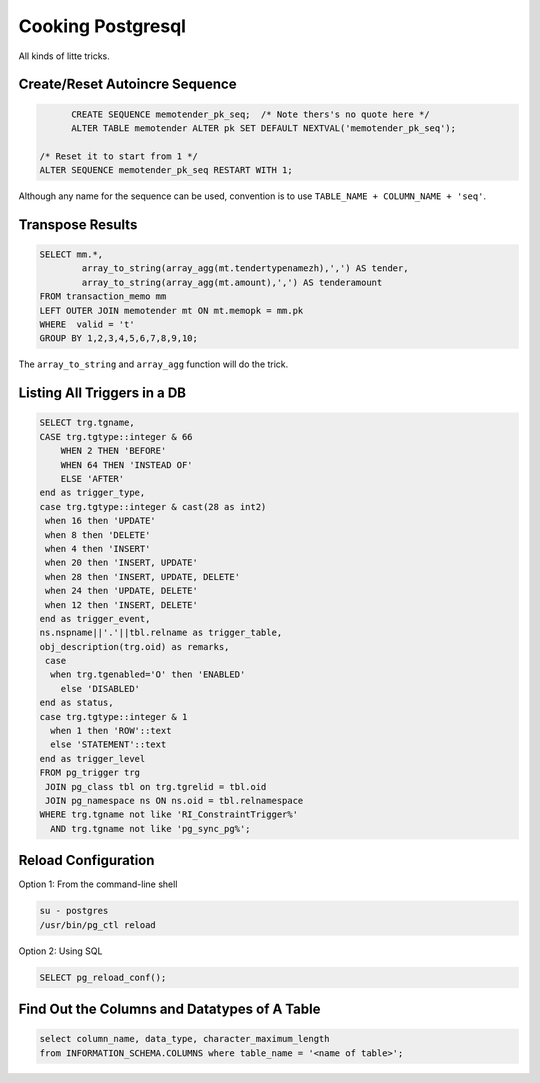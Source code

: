 Cooking Postgresql
==================

All kinds of litte tricks.

.. highlight:: psql

Create/Reset Autoincre Sequence
-------------------------

.. code-block:: psql

	CREATE SEQUENCE memotender_pk_seq;  /* Note thers's no quote here */
	ALTER TABLE memotender ALTER pk SET DEFAULT NEXTVAL('memotender_pk_seq');

  /* Reset it to start from 1 */
  ALTER SEQUENCE memotender_pk_seq RESTART WITH 1;

Although any name for the sequence can be used, convention is to use 
``TABLE_NAME + COLUMN_NAME + 'seq'``.

Transpose Results
-----------------

.. code-block:: psql

	SELECT mm.*, 
		array_to_string(array_agg(mt.tendertypenamezh),',') AS tender,
		array_to_string(array_agg(mt.amount),',') AS tenderamount
	FROM transaction_memo mm 
	LEFT OUTER JOIN memotender mt ON mt.memopk = mm.pk
	WHERE  valid = 't'
	GROUP BY 1,2,3,4,5,6,7,8,9,10;

The ``array_to_string`` and ``array_agg`` function will do the trick.

Listing All Triggers in a DB
----------------------------

.. code-block:: psql

	SELECT trg.tgname,
        CASE trg.tgtype::integer & 66
            WHEN 2 THEN 'BEFORE'
            WHEN 64 THEN 'INSTEAD OF'
            ELSE 'AFTER'
        end as trigger_type,
       	case trg.tgtype::integer & cast(28 as int2)
         when 16 then 'UPDATE'
         when 8 then 'DELETE'
         when 4 then 'INSERT'
         when 20 then 'INSERT, UPDATE'
         when 28 then 'INSERT, UPDATE, DELETE'
         when 24 then 'UPDATE, DELETE'
         when 12 then 'INSERT, DELETE'
       	end as trigger_event,
       	ns.nspname||'.'||tbl.relname as trigger_table,
       	obj_description(trg.oid) as remarks,
         case
          when trg.tgenabled='O' then 'ENABLED'
            else 'DISABLED'
        end as status,
        case trg.tgtype::integer & 1
          when 1 then 'ROW'::text
          else 'STATEMENT'::text
        end as trigger_level
	FROM pg_trigger trg
	 JOIN pg_class tbl on trg.tgrelid = tbl.oid
	 JOIN pg_namespace ns ON ns.oid = tbl.relnamespace
	WHERE trg.tgname not like 'RI_ConstraintTrigger%'
	  AND trg.tgname not like 'pg_sync_pg%';

Reload Configuration
--------------------

Option 1: From the command-line shell

.. code-block:: bash

    su - postgres
    /usr/bin/pg_ctl reload

Option 2: Using SQL

.. code-block:: psql

    SELECT pg_reload_conf();

Find Out the Columns and Datatypes of A Table
---------------------------------------------

.. code-block:: psql

    select column_name, data_type, character_maximum_length
    from INFORMATION_SCHEMA.COLUMNS where table_name = '<name of table>';
